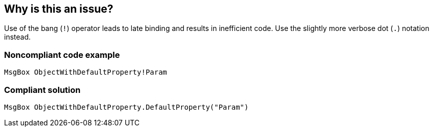 == Why is this an issue?

Use of the bang (``++!++``) operator leads to late binding and results in inefficient code. Use the slightly more verbose dot (``++.++``) notation instead.


=== Noncompliant code example

[source,vb6]
----
MsgBox ObjectWithDefaultProperty!Param
----


=== Compliant solution

[source,vb6]
----
MsgBox ObjectWithDefaultProperty.DefaultProperty("Param")
----

ifdef::env-github,rspecator-view[]

'''
== Implementation Specification
(visible only on this page)

=== Message

Replace this use of bang syntax with dot syntax


endif::env-github,rspecator-view[]
